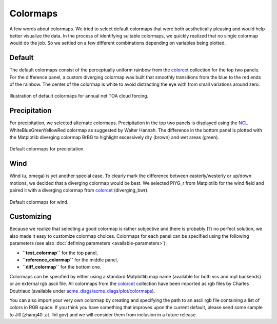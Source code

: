 *********
Colormaps
*********

A few words about colormaps. We tried to select default colormaps that were both
aesthetically pleasing and would help better visualize the data. In the process of identifying
suitable colormaps, we quickly realized that no single colormap would do the job.
So we settled on a few different combinations depending on variables being plotted.

Default
=======

The default colormaps consist of the perceptually uniform rainbow from the
`colorcet <https://github.com/bokeh/colorcet>`_ collection for the top
two panels. For the difference panel, a custom diverging colormap was built that
smoothly transitions from the blue to the red ends of the rainbow. The center of the
colormap is white to avoid distracting the eye with from small variations around zero.

.. figure:: _static/colormaps/ceres_ebaf_toa_v4.0-NETCF-ANN-global.png
   :width: 70%
   :align: center
   :target: _static/colormaps/ceres_ebaf_toa_v4.0-NETCF-ANN-global.png

   Illustration of default colormaps for annual net TOA cloud forcing.

Precipitation
=============

For precipitation, we selected alternate colormaps. Precipitation in the top two
panels is displayed using the 
`NCL <https://www.ncl.ucar.edu/Document/Graphics/color_table_gallery.shtml>`_ 
WhiteBlueGreenYellowRed colormap as suggested
by Walter Hannah. The difference in the bottom panel is plotted with the Matplotlib
diverging colormap BrBG to highlight excessively dry (brown) and wet areas (green).

.. figure:: _static/colormaps/GPCP_v2.2-PRECT-ANN-global.png
   :width: 70%
   :align: center
   :target: _static/colormaps/GPCP_v2.2-PRECT-ANN-global.png

   Default colormaps for precipitation.

Wind
====

Wind (u, omega) is yet another special case. To clearly mark the difference between
easterly/westerly or up/down motions, we decided that a diverging colormap would be best.
We selected PiYG_r from Matplotlib for the wind field and paired it with a diverging
colormap from `colorcet <https://github.com/bokeh/colorcet>`_ (diverging_bwr).

.. figure:: _static/colormaps/ERA-Interim-U-850-ANN-global.png
   :width: 70%
   :align: center
   :target: _static/colormaps/ERA-Interim-U-850-ANN-global.png

   Default colormaps for wind.

Customizing
===========

Because we realize that selecting a good colormap is rather subjective and there is
probably (?) no perfect solution, we also made it easy to customize colormap choices. Colormaps
for each panel can be specified using the following parameters
(see also :doc:`defining parameters <available-parameters>`):

* **``test_colormap``** for the top panel,
* **``reference_colormap``** for the middle panel,
* **``diff_colormap``** for the bottom one.

Colormaps can be specified by either using a standard Matplotlib map name
(available for both vcs and mpl backends) or an external rgb ascii file.
All colormaps from the `colorcet <https://github.com/bokeh/colorcet>`_ collection have been
imported as rgb files by Charles Doutriaux (available under `acme_diags/acme_diags/plot/colormaps 
<https://github.com/ACME-Climate/acme_diags/tree/master/acme_diags/plot/colormaps>`_).

You can also import your very own colormap by creating and specifying the path to 
an ascii rgb file containing a list of colors in RGB space. If you think you have something
that improves upon the current default, please send some sample to Jill 
(zhang40 .at. llnl.gov) and we will consider them from inclusion in a future release.
 

